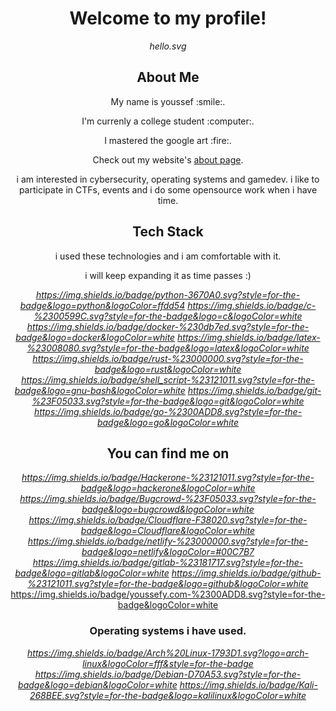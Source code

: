 #+AUTHOR: Youssef Hesham <m1cr0xf7>

#+html: <div align="center">
* Welcome to my profile!
[[hello.svg]]

#+html: </div>

#+html: <div align="center">
** About Me


My name is youssef :smile:.

I'm currenly a college student :computer:.
  
I mastered the google art :fire:.
  

Check out my website's [[https://youssefy.com/about/][about page]].


  i am interested in cybersecurity, operating systems and
  gamedev. i like to participate in CTFs, events and i do some
  opensource work when i have time.
  
  
  
#+html: </div>

#+html: <div align="center">

** Tech Stack
 i used these technologies and i am comfortable with it.
 
 i will keep expanding it as time passes :)

[[Python][https://img.shields.io/badge/python-3670A0.svg?style=for-the-badge&logo=python&logoColor=ffdd54]]
[[C][https://img.shields.io/badge/c-%2300599C.svg?style=for-the-badge&logo=c&logoColor=white]]
[[Docker][https://img.shields.io/badge/docker-%230db7ed.svg?style=for-the-badge&logo=docker&logoColor=white]]
[[LaTeX][https://img.shields.io/badge/latex-%23008080.svg?style=for-the-badge&logo=latex&logoColor=white]]
[[Rust][https://img.shields.io/badge/rust-%23000000.svg?style=for-the-badge&logo=rust&logoColor=white]]
[[Shell Script][https://img.shields.io/badge/shell_script-%23121011.svg?style=for-the-badge&logo=gnu-bash&logoColor=white]]
[[Git][https://img.shields.io/badge/git-%23F05033.svg?style=for-the-badge&logo=git&logoColor=white]]
[[Go][https://img.shields.io/badge/go-%2300ADD8.svg?style=for-the-badge&logo=go&logoColor=white]]


** You can find me on
[[Hackerone][https://img.shields.io/badge/Hackerone-%23121011.svg?style=for-the-badge&logo=hackerone&logoColor=white]]
[[Bugcrowd][https://img.shields.io/badge/Bugcrowd-%23F05033.svg?style=for-the-badge&logo=bugcrowd&logoColor=white]]
[[Cloudflare][https://img.shields.io/badge/Cloudflare-F38020.svg?style=for-the-badge&logo=Cloudflare&logoColor=white]]
[[Netlify][https://img.shields.io/badge/netlify-%23000000.svg?style=for-the-badge&logo=netlify&logoColor=#00C7B7]]
[[GitLab][https://img.shields.io/badge/gitlab-%23181717.svg?style=for-the-badge&logo=gitlab&logoColor=white]]
[[GitHub][https://img.shields.io/badge/github-%23121011.svg?style=for-the-badge&logo=github&logoColor=white]]
[[https://youssefy.com][https://img.shields.io/badge/youssefy.com-%2300ADD8.svg?style=for-the-badge&logoColor=white]]

*** Operating systems i have used.
[[Arch][https://img.shields.io/badge/Arch%20Linux-1793D1.svg?logo=arch-linux&logoColor=fff&style=for-the-badge]]
[[Debian][https://img.shields.io/badge/Debian-D70A53.svg?style=for-the-badge&logo=debian&logoColor=white]]
[[Kali][https://img.shields.io/badge/Kali-268BEE.svg?style=for-the-badge&logo=kalilinux&logoColor=white]]

#+html: </div>





